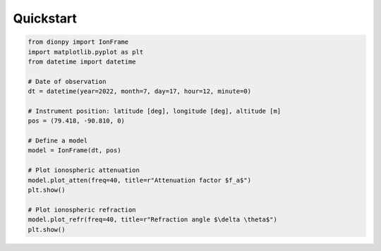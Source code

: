 Quickstart
============

.. code-block::

    from dionpy import IonFrame
    import matplotlib.pyplot as plt
    from datetime import datetime

    # Date of observation
    dt = datetime(year=2022, month=7, day=17, hour=12, minute=0)

    # Instrument position: latitude [deg], longitude [deg], altitude [m]
    pos = (79.418, -90.810, 0)

    # Define a model
    model = IonFrame(dt, pos)

    # Plot ionospheric attenuation
    model.plot_atten(freq=40, title=r"Attenuation factor $f_a$")
    plt.show()

    # Plot ionospheric refraction
    model.plot_refr(freq=40, title=r"Refraction angle $\delta \theta$")
    plt.show()

